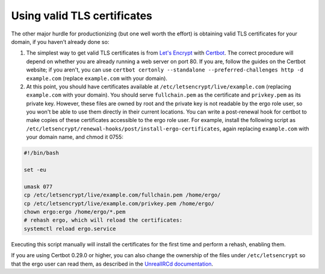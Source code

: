 ****************************
Using valid TLS certificates
****************************

The other major hurdle for productionizing (but one well worth the
effort) is obtaining valid TLS certificates for your domain, if you
haven't already done so:

#. The simplest way to get valid TLS certificates is from `Let's
   Encrypt <https://letsencrypt.org/>`__ with
   `Certbot <https://certbot.eff.org/>`__. The correct procedure will
   depend on whether you are already running a web server on port 80. If
   you are, follow the guides on the Certbot website; if you aren't, you
   can use
   ``certbot certonly --standalone --preferred-challenges http -d example.com``
   (replace ``example.com`` with your domain).
#. At this point, you should have certificates available at
   ``/etc/letsencrypt/live/example.com`` (replacing ``example.com`` with
   your domain). You should serve ``fullchain.pem`` as the certificate
   and ``privkey.pem`` as its private key. However, these files are
   owned by root and the private key is not readable by the ergo role
   user, so you won't be able to use them directly in their current
   locations. You can write a post-renewal hook for certbot to make
   copies of these certificates accessible to the ergo role user. For
   example, install the following script as
   ``/etc/letsencrypt/renewal-hooks/post/install-ergo-certificates``,
   again replacing ``example.com`` with your domain name, and chmod it
   0755:

.. code:: bash

    #!/bin/bash

    set -eu

    umask 077
    cp /etc/letsencrypt/live/example.com/fullchain.pem /home/ergo/
    cp /etc/letsencrypt/live/example.com/privkey.pem /home/ergo/
    chown ergo:ergo /home/ergo/*.pem
    # rehash ergo, which will reload the certificates:
    systemctl reload ergo.service

Executing this script manually will install the certificates for the
first time and perform a rehash, enabling them.

If you are using Certbot 0.29.0 or higher, you can also change the
ownership of the files under ``/etc/letsencrypt`` so that the ergo user
can read them, as described in the `UnrealIRCd
documentation <https://www.unrealircd.org/docs/Setting_up_certbot_for_use_with_UnrealIRCd#Tweaking_permissions_on_the_key_file>`__.